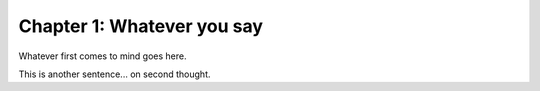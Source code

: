 Chapter 1: Whatever you say
===========================

Whatever first comes to mind goes here.

This is another sentence... on second thought.

